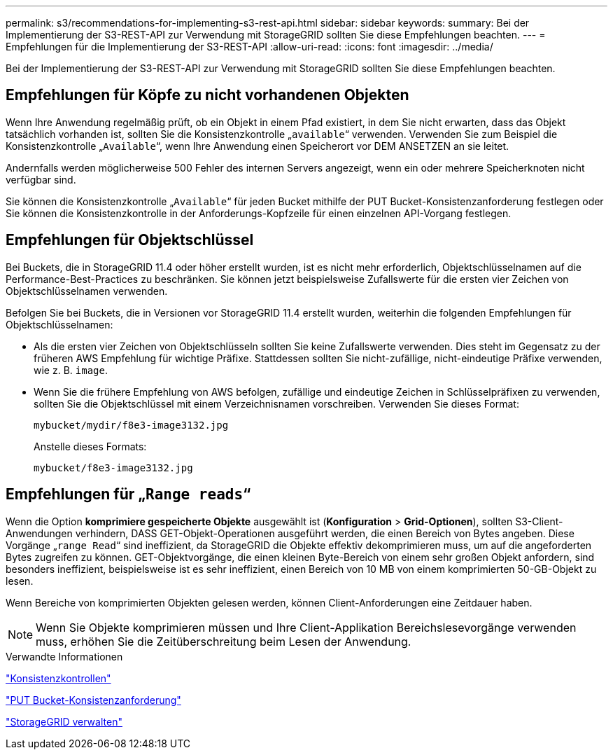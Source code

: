 ---
permalink: s3/recommendations-for-implementing-s3-rest-api.html 
sidebar: sidebar 
keywords:  
summary: Bei der Implementierung der S3-REST-API zur Verwendung mit StorageGRID sollten Sie diese Empfehlungen beachten. 
---
= Empfehlungen für die Implementierung der S3-REST-API
:allow-uri-read: 
:icons: font
:imagesdir: ../media/


[role="lead"]
Bei der Implementierung der S3-REST-API zur Verwendung mit StorageGRID sollten Sie diese Empfehlungen beachten.



== Empfehlungen für Köpfe zu nicht vorhandenen Objekten

Wenn Ihre Anwendung regelmäßig prüft, ob ein Objekt in einem Pfad existiert, in dem Sie nicht erwarten, dass das Objekt tatsächlich vorhanden ist, sollten Sie die Konsistenzkontrolle „`available`“ verwenden. Verwenden Sie zum Beispiel die Konsistenzkontrolle „`Available`“, wenn Ihre Anwendung einen Speicherort vor DEM ANSETZEN an sie leitet.

Andernfalls werden möglicherweise 500 Fehler des internen Servers angezeigt, wenn ein oder mehrere Speicherknoten nicht verfügbar sind.

Sie können die Konsistenzkontrolle „`Available`“ für jeden Bucket mithilfe der PUT Bucket-Konsistenzanforderung festlegen oder Sie können die Konsistenzkontrolle in der Anforderungs-Kopfzeile für einen einzelnen API-Vorgang festlegen.



== Empfehlungen für Objektschlüssel

Bei Buckets, die in StorageGRID 11.4 oder höher erstellt wurden, ist es nicht mehr erforderlich, Objektschlüsselnamen auf die Performance-Best-Practices zu beschränken. Sie können jetzt beispielsweise Zufallswerte für die ersten vier Zeichen von Objektschlüsselnamen verwenden.

Befolgen Sie bei Buckets, die in Versionen vor StorageGRID 11.4 erstellt wurden, weiterhin die folgenden Empfehlungen für Objektschlüsselnamen:

* Als die ersten vier Zeichen von Objektschlüsseln sollten Sie keine Zufallswerte verwenden. Dies steht im Gegensatz zu der früheren AWS Empfehlung für wichtige Präfixe. Stattdessen sollten Sie nicht-zufällige, nicht-eindeutige Präfixe verwenden, wie z. B. `image`.
* Wenn Sie die frühere Empfehlung von AWS befolgen, zufällige und eindeutige Zeichen in Schlüsselpräfixen zu verwenden, sollten Sie die Objektschlüssel mit einem Verzeichnisnamen vorschreiben. Verwenden Sie dieses Format:
+
[listing]
----
mybucket/mydir/f8e3-image3132.jpg
----
+
Anstelle dieses Formats:

+
[listing]
----
mybucket/f8e3-image3132.jpg
----




== Empfehlungen für „`Range reads`“

Wenn die Option *komprimiere gespeicherte Objekte* ausgewählt ist (*Konfiguration* > *Grid-Optionen*), sollten S3-Client-Anwendungen verhindern, DASS GET-Objekt-Operationen ausgeführt werden, die einen Bereich von Bytes angeben. Diese Vorgänge „`range Read`“ sind ineffizient, da StorageGRID die Objekte effektiv dekomprimieren muss, um auf die angeforderten Bytes zugreifen zu können. GET-Objektvorgänge, die einen kleinen Byte-Bereich von einem sehr großen Objekt anfordern, sind besonders ineffizient, beispielsweise ist es sehr ineffizient, einen Bereich von 10 MB von einem komprimierten 50-GB-Objekt zu lesen.

Wenn Bereiche von komprimierten Objekten gelesen werden, können Client-Anforderungen eine Zeitdauer haben.


NOTE: Wenn Sie Objekte komprimieren müssen und Ihre Client-Applikation Bereichslesevorgänge verwenden muss, erhöhen Sie die Zeitüberschreitung beim Lesen der Anwendung.

.Verwandte Informationen
link:consistency-controls.html["Konsistenzkontrollen"]

link:storagegrid-s3-rest-api-operations.html["PUT Bucket-Konsistenzanforderung"]

link:../admin/index.html["StorageGRID verwalten"]
